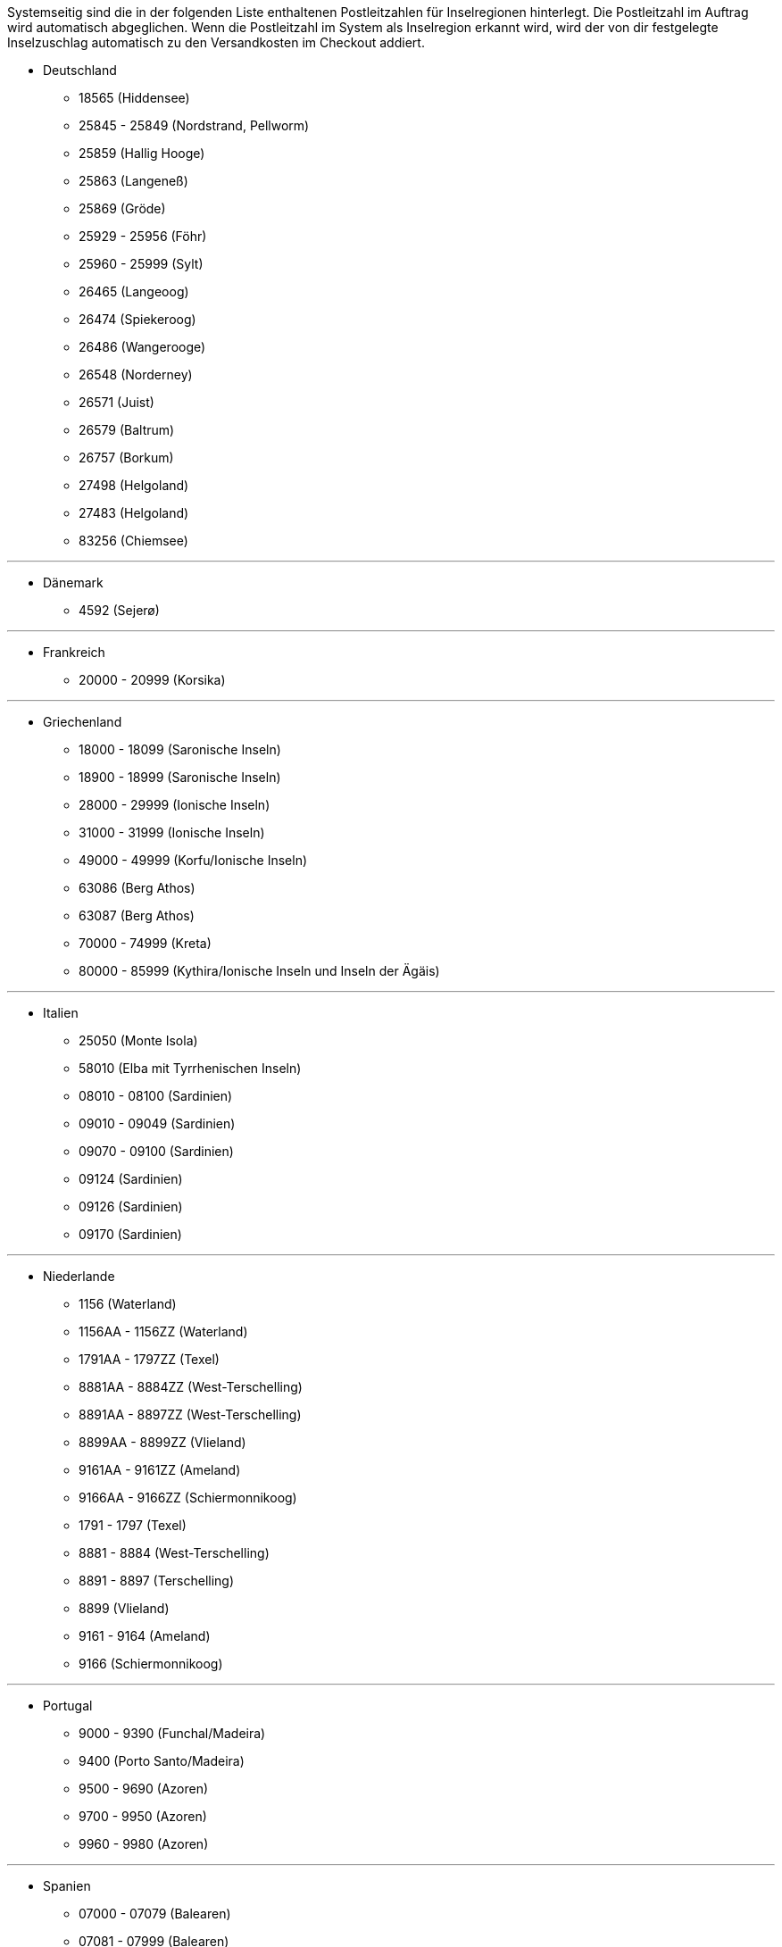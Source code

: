 Systemseitig sind die in der folgenden Liste enthaltenen Postleitzahlen für Inselregionen hinterlegt. Die Postleitzahl im Auftrag wird automatisch abgeglichen. Wenn die Postleitzahl im System als Inselregion erkannt wird, wird der von dir festgelegte Inselzuschlag automatisch zu den Versandkosten im Checkout addiert.

* Deutschland

** 18565 (Hiddensee)
** 25845 - 25849 (Nordstrand, Pellworm)
** 25859 (Hallig Hooge)
** 25863 (Langeneß)
** 25869 (Gröde)
** 25929 - 25956 (Föhr)
** 25960 - 25999 (Sylt)
** 26465 (Langeoog)
** 26474 (Spiekeroog)
** 26486 (Wangerooge)
** 26548 (Norderney)
** 26571 (Juist)
** 26579 (Baltrum)
** 26757 (Borkum)
** 27498 (Helgoland)
** 27483 (Helgoland)
** 83256 (Chiemsee)


---

* Dänemark

** 4592 (Sejerø)

---

* Frankreich

** 20000 - 20999 (Korsika)

---

* Griechenland

** 18000 - 18099 (Saronische Inseln)
** 18900 - 18999 (Saronische Inseln)
** 28000 - 29999 (Ionische Inseln)
** 31000 - 31999 (Ionische Inseln)
** 49000 - 49999 (Korfu/Ionische Inseln)
** 63086 (Berg Athos)
** 63087 (Berg Athos)
** 70000 - 74999 (Kreta)
** 80000 - 85999 (Kythira/Ionische Inseln und Inseln der Ägäis)

---

* Italien

** 25050 (Monte Isola)
** 58010 (Elba mit Tyrrhenischen Inseln)
** 08010 - 08100 (Sardinien)
** 09010 - 09049 (Sardinien)
** 09070 - 09100 (Sardinien)
** 09124 (Sardinien)
** 09126 (Sardinien)
** 09170 (Sardinien)

---

* Niederlande

** 1156 (Waterland)
** 1156AA - 1156ZZ (Waterland)
** 1791AA - 1797ZZ (Texel)
** 8881AA - 8884ZZ (West-Terschelling)
** 8891AA - 8897ZZ (West-Terschelling)
** 8899AA - 8899ZZ (Vlieland)
** 9161AA - 9161ZZ (Ameland)
** 9166AA - 9166ZZ (Schiermonnikoog)
** 1791 - 1797 (Texel)
** 8881 - 8884 (West-Terschelling)
** 8891 - 8897 (Terschelling)
** 8899 (Vlieland)
** 9161 - 9164 (Ameland)
** 9166 (Schiermonnikoog)

---

* Portugal

** 9000 - 9390 (Funchal/Madeira)
** 9400 (Porto Santo/Madeira)
** 9500 - 9690 (Azoren)
** 9700 - 9950 (Azoren)
** 9960 - 9980 (Azoren)

---

* Spanien

** 07000 - 07079 (Balearen)
** 07081 - 07999 (Balearen)
// ** 20086
** 35000 - 35079 (Kanarische Inseln)
** 35081 - 35999 (Kanarische Inseln)
** 38000 - 38079 (Kanarische Inseln)
** 38081 (Kanarische Inseln)

---

* Vereinigtes Königreich

** IM47NL (Isle of Man)
** BT1-82 (Nordirland)
** BT92-94 (Nordirland)
** GY1-9 (Kanalinsel Guernsey)
** JE1-4 (Kanalinsel Jersey)
** IM1-9 (Isle of Man)
** HS1-9 (Hebriden und Schottisches Hochland)
** IV1-28 (Hebriden und Schottisches Hochland)
** IV 36 (Hebriden und Schottisches Hochland)
** IV40-56 (Hebriden und Schottisches Hochland)
** IV63 (Hebriden und Schottisches Hochland)
** KA27-28 (Hebriden und Schottisches Hochland)
** PA41-78 (Hebriden und Schottisches Hochland)
** PH19-26 (Hebriden und Schottisches Hochland)
** PH31-44 (Hebriden und Schottisches Hochland)

